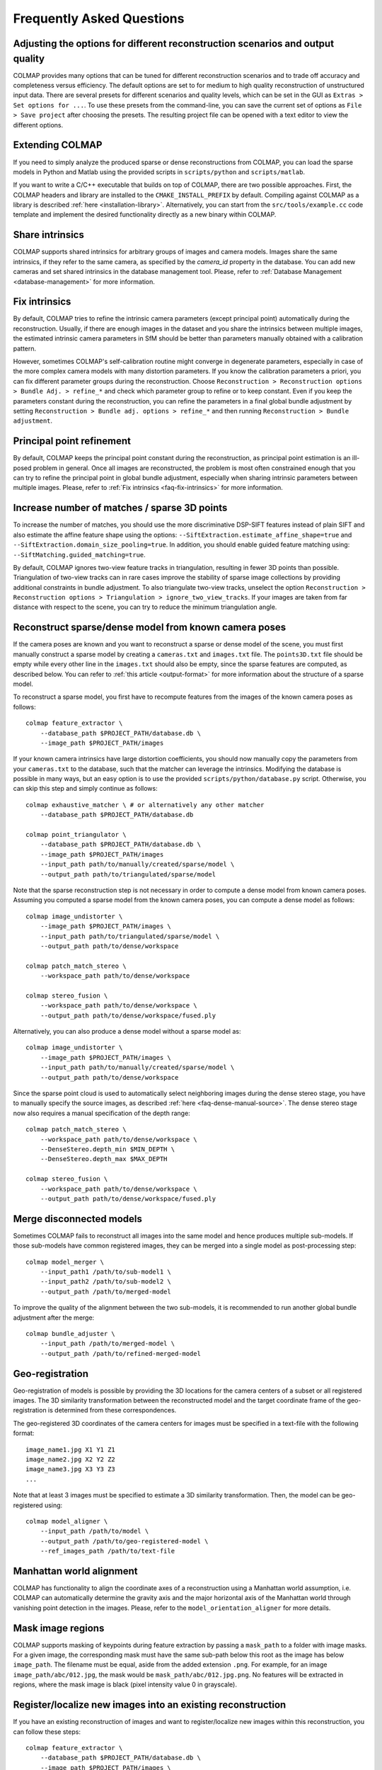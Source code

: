 Frequently Asked Questions
==========================

Adjusting the options for different reconstruction scenarios and output quality
-------------------------------------------------------------------------------

COLMAP provides many options that can be tuned for different reconstruction
scenarios and to trade off accuracy and completeness versus efficiency. The
default options are set to for medium to high quality reconstruction of
unstructured input data. There are several presets for different scenarios and
quality levels, which can be set in the GUI as ``Extras > Set options for ...``.
To use these presets from the command-line, you can save the current set of
options as ``File > Save project`` after choosing the presets. The resulting
project file can be opened with a text editor to view the different options.


Extending COLMAP
----------------

If you need to simply analyze the produced sparse or dense reconstructions from
COLMAP, you can load the sparse models in Python and Matlab using the provided
scripts in ``scripts/python`` and ``scripts/matlab``.

If you want to write a C/C++ executable that builds on top of COLMAP, there are
two possible approaches. First, the COLMAP headers and library are installed
to the ``CMAKE_INSTALL_PREFIX`` by default. Compiling against COLMAP as a
library is described :ref:`here <installation-library>`. Alternatively, you can
start from the ``src/tools/example.cc`` code template and implement the desired
functionality directly as a new binary within COLMAP.


.. _faq-share-intrinsics:

Share intrinsics
----------------

COLMAP supports shared intrinsics for arbitrary groups of images and camera
models. Images share the same intrinsics, if they refer to the same camera, as
specified by the `camera_id` property in the database. You can add new cameras
and set shared intrinsics in the database management tool. Please, refer to
:ref:`Database Management <database-management>` for more information.


.. _faq-fix-intrinsics:

Fix intrinsics
--------------

By default, COLMAP tries to refine the intrinsic camera parameters (except
principal point) automatically during the reconstruction. Usually, if there are
enough images in the dataset and you share the intrinsics between multiple
images, the estimated intrinsic camera parameters in SfM should be better than
parameters manually obtained with a calibration pattern.

However, sometimes COLMAP's self-calibration routine might converge in
degenerate parameters, especially in case of the more complex camera models with
many distortion parameters. If you know the calibration parameters a priori, you
can fix different parameter groups during the reconstruction. Choose
``Reconstruction > Reconstruction options > Bundle Adj. > refine_*`` and check
which parameter group to refine or to keep constant. Even if you keep the
parameters constant during the reconstruction, you can refine the parameters in
a final global bundle adjustment by setting ``Reconstruction > Bundle adj.
options > refine_*`` and then running ``Reconstruction > Bundle adjustment``.


Principal point refinement
--------------------------

By default, COLMAP keeps the principal point constant during the reconstruction,
as principal point estimation is an ill-posed problem in general. Once all
images are reconstructed, the problem is most often constrained enough that you
can try to refine the principal point in global bundle adjustment, especially
when sharing intrinsic parameters between multiple images. Please, refer to
:ref:`Fix intrinsics <faq-fix-intrinsics>` for more information.


Increase number of matches / sparse 3D points
---------------------------------------------

To increase the number of matches, you should use the more discriminative
DSP-SIFT features instead of plain SIFT and also estimate the affine feature
shape using the options: ``--SiftExtraction.estimate_affine_shape=true`` and
``--SiftExtraction.domain_size_pooling=true``. In addition, you should enable
guided feature matching using: ``--SiftMatching.guided_matching=true``.

By default, COLMAP ignores two-view feature tracks in triangulation, resulting
in fewer 3D points than possible. Triangulation of two-view tracks can in rare
cases improve the stability of sparse image collections by providing additional
constraints in bundle adjustment. To also triangulate two-view tracks, unselect
the option ``Reconstruction > Reconstruction options > Triangulation >
ignore_two_view_tracks``. If your images are taken from far distance with
respect to the scene, you can try to reduce the minimum triangulation angle.


Reconstruct sparse/dense model from known camera poses
------------------------------------------------------

If the camera poses are known and you want to reconstruct a sparse or dense
model of the scene, you must first manually construct a sparse model by creating
a ``cameras.txt`` and ``images.txt`` file. The ``points3D.txt`` file should be
empty while every other line in the ``images.txt`` should also be empty, since
the sparse features are computed, as described below. You can refer to
:ref:`this article <output-format>` for more information about the structure of
a sparse model.

To reconstruct a sparse model, you first have to recompute features from the
images of the known camera poses as follows::

    colmap feature_extractor \
        --database_path $PROJECT_PATH/database.db \
        --image_path $PROJECT_PATH/images

If your known camera intrinsics have large distortion coefficients, you should
now manually copy the parameters from your ``cameras.txt`` to the database, such
that the matcher can leverage the intrinsics. Modifying the database is possible
in many ways, but an easy option is to use the provided
``scripts/python/database.py`` script. Otherwise, you can skip this step and
simply continue as follows::

    colmap exhaustive_matcher \ # or alternatively any other matcher
        --database_path $PROJECT_PATH/database.db

    colmap point_triangulator \
        --database_path $PROJECT_PATH/database.db \
        --image_path $PROJECT_PATH/images
        --input_path path/to/manually/created/sparse/model \
        --output_path path/to/triangulated/sparse/model

Note that the sparse reconstruction step is not necessary in order to compute
a dense model from known camera poses. Assuming you computed a sparse model
from the known camera poses, you can compute a dense model as follows::

    colmap image_undistorter \
        --image_path $PROJECT_PATH/images \
        --input_path path/to/triangulated/sparse/model \
        --output_path path/to/dense/workspace

    colmap patch_match_stereo \
        --workspace_path path/to/dense/workspace

    colmap stereo_fusion \
        --workspace_path path/to/dense/workspace \
        --output_path path/to/dense/workspace/fused.ply

Alternatively, you can also produce a dense model without a sparse model as::

    colmap image_undistorter \
        --image_path $PROJECT_PATH/images \
        --input_path path/to/manually/created/sparse/model \
        --output_path path/to/dense/workspace

Since the sparse point cloud is used to automatically select neighboring images
during the dense stereo stage, you have to manually specify the source images,
as described :ref:`here <faq-dense-manual-source>`. The dense stereo stage
now also requires a manual specification of the depth range::

    colmap patch_match_stereo \
        --workspace_path path/to/dense/workspace \
        --DenseStereo.depth_min $MIN_DEPTH \
        --DenseStereo.depth_max $MAX_DEPTH

    colmap stereo_fusion \
        --workspace_path path/to/dense/workspace \
        --output_path path/to/dense/workspace/fused.ply


.. _faq-merge-models:

Merge disconnected models
-------------------------

Sometimes COLMAP fails to reconstruct all images into the same model and hence
produces multiple sub-models. If those sub-models have common registered images,
they can be merged into a single model as post-processing step::

    colmap model_merger \
        --input_path1 /path/to/sub-model1 \
        --input_path2 /path/to/sub-model2 \
        --output_path /path/to/merged-model

To improve the quality of the alignment between the two sub-models, it is
recommended to run another global bundle adjustment after the merge::

    colmap bundle_adjuster \
        --input_path /path/to/merged-model \
        --output_path /path/to/refined-merged-model


Geo-registration
----------------

Geo-registration of models is possible by providing the 3D locations for the
camera centers of a subset or all registered images. The 3D similarity
transformation between the reconstructed model and the target coordinate frame
of the geo-registration is determined from these correspondences.

The geo-registered 3D coordinates of the camera centers for images must be
specified in a text-file with the following format::

    image_name1.jpg X1 Y1 Z1
    image_name2.jpg X2 Y2 Z2
    image_name3.jpg X3 Y3 Z3
    ...

Note that at least 3 images must be specified to estimate a 3D similarity
transformation. Then, the model can be geo-registered using::

    colmap model_aligner \
        --input_path /path/to/model \
        --output_path /path/to/geo-registered-model \
        --ref_images_path /path/to/text-file


Manhattan world alignment
-------------------------

COLMAP has functionality to align the coordinate axes of a reconstruction using
a Manhattan world assumption, i.e. COLMAP can automatically determine the
gravity axis and the major horizontal axis of the Manhattan world through
vanishing point detection in the images. Please, refer to the
``model_orientation_aligner`` for more details.


Mask image regions
------------------

COLMAP supports masking of keypoints during feature extraction by passing a
``mask_path`` to a folder with image masks. For a given image, the corresponding
mask must have the same sub-path below this root as the image has below
``image_path``. The filename must be equal, aside from the added extension
``.png``. For example, for an image ``image_path/abc/012.jpg``, the mask would
be ``mask_path/abc/012.jpg.png``. No features will be extracted in regions,
where the mask image is black (pixel intensity value 0 in grayscale).


Register/localize new images into an existing reconstruction
------------------------------------------------------------

If you have an existing reconstruction of images and want to register/localize
new images within this reconstruction, you can follow these steps::

    colmap feature_extractor \
        --database_path $PROJECT_PATH/database.db \
        --image_path $PROJECT_PATH/images \
        --image_list_path /path/to/image-list.txt

    colmap vocab_tree_matcher \
        --database_path $PROJECT_PATH/database.db \
        --VocabTreeMatching.vocab_tree_path /path/to/vocab-tree.bin \
        --VocabTreeMatching.match_list_path /path/to/image-list.txt

    colmap image_registrator \
        --database_path $PROJECT_PATH/database.db \
        --image_path $PROJECT_PATH/images \
        --input_path /path/to/existing-model \
        --output_path /path/to/model-with-new-images

    colmap bundle_adjuster \
        --input_path /path/to/model-with-new-images \
        --output_path /path/to/model-with-new-images

Note that this first extracts features for the new images, then matches them to
the existing images in the database, and finally registers them into the model.
The image list text file contains a list of images to extract and match,
specified as one image file name per line. The bundle adjustment is optional.

If you need a more accurate image registration with triangulation, then you
should restart or continue the reconstruction process rather than just
registering the images to the model. Instead of running the
``image_registrator``, you should run the ``mapper`` to continue the
reconstruction process from the existing model::

    colmap mapper \
        --database_path $PROJECT_PATH/database.db \
        --image_path $PROJECT_PATH/images \
        --input_path /path/to/existing-model \
        --output_path /path/to/model-with-new-images

Or, alternatively, you can start the reconstruction from scratch::

    colmap mapper \
        --database_path $PROJECT_PATH/database.db \
        --image_path $PROJECT_PATH/images \
        --output_path /path/to/model-with-new-images

Note that dense reconstruction must be re-run from scratch after running the
``mapper`` or the ``bundle_adjuster``, as the coordinate frame of the model can
change during these steps.


Available functionality without GPU/CUDA
----------------------------------------

If you do not have a CUDA-enabled GPU but some other GPU, you can use all COLMAP
functionality except the dense reconstruction part. However, you can use
external dense reconstruction software as an alternative, as described in the
:ref:`Tutorial <dense-reconstruction>`. If you have a GPU with low compute power
or you want to execute COLMAP on a machine without an attached display and
without CUDA support, you can run all steps on the CPU by specifying the
appropriate options (e.g., ``--SiftExtraction.use_gpu=false`` for the feature
extraction step). But not that this might result in a significant slow-down of
the reconstruction pipeline.


Multi-GPU support in feature extraction/matching
------------------------------------------------

You can run feature extraction/matching on multiple GPUs by specifying multiple
indices for CUDA-enabled GPUs, e.g., ``--SiftExtraction.gpu_index=0,1,2,3`` and
``--SiftMatching.gpu_index=0,1,2,3`` runs the feature extraction/matching on 4
GPUs in parallel. Note that you can only run one thread per GPU and this
typically also gives the best performance. By default, COLMAP runs one feature
extraction/matching thread per CUDA-enabled GPU and this usually gives the best
performance as compared to running multiple threads on the same GPU.


Feature matching fails due to illegal memory access
---------------------------------------------------

If you encounter the following error message::

    MultiplyDescriptor: an illegal memory access was encountered

or the following:

    ERROR: Feature matching failed. This probably caused by insufficient GPU
           memory. Consider reducing the maximum number of features.

during feature matching, your GPU runs out of memory. Try decreasing the option
``--SiftMatching.max_num_matches`` until the error disappears. Note that this
might lead to inferior feature matching results, since the lower-scale input
features will be clamped in order to fit them into GPU memory. Alternatively,
you could change to CPU-based feature matching, but this can become very slow,
or better you buy a GPU with more memory.

The maximum required GPU memory can be approximately estimated using the
following formula: ``4 * num_matches * num_matches + 4 * num_matches * 256``.
For example, if you set ``--SiftMatching.max_num_matches 10000``, the maximum
required GPU memory will be around 400MB, which are only allocated if one of
your images actually has that many features.


Trading off completeness and accuracy in dense reconstruction
-------------------------------------------------------------

If the dense point cloud contains too many outliers and too much noise, try to
increase the value of option ``--StereoFusion.min_num_pixels``.

If the reconstructed dense surface mesh model using Poisson reconstruction
contains no surface or there are too many outlier surfaces, you should reduce
the value of option ``--PoissonMeshing.trim`` to decrease the surface are and
vice versa to increase it. Also consider to try the reduce the outliers or
increase the completeness in the fusion stage, as described above.

If the reconstructed dense surface mesh model using Delaunay reconstruction
contains too noisy or incomplete surfaces, you should increase the
``--DenaunayMeshing.quality_regularization`` parameter to obtain a smoother
surface. If the resolution of the mesh is too coarse, you should reduce the
``--DelaunayMeshing.max_proj_dist`` option to a lower value.


Improving dense reconstruction results for weakly textured surfaces
-------------------------------------------------------------------

For scenes with weakly textured surfaces it can help to have a high resolution
of the input images (``--DenseStereo.max_image_size``) and a large patch window
radius (``--DenseStereo.window_radius``). You may also want to reduce the
filtering threshold for the photometric consistency cost
(``--DenseStereo.filter_min_ncc``).


Surface mesh reconstruction
---------------------------

COLMAP supports two types of surface reconstruction algorithms. Poisson surface
reconstruction [kazhdan2013]_ and graph-cut based surface extraction from a
Delaunay triangulation. Poisson surface reconstruction typically requires an
almost outlier-free input point cloud and it often produces bad surfaces in the
presence of outliers or large holes in the input data. The Delaunay
triangulation based meshing algorithm is more robust to outliers and in general
more scalable to large datasets than the Poisson algorithm, but it usually
produces less smooth surfaces. Furthermore, the Delaunay based meshing can be
applied to sparse and dense reconstruction results. To increase the smoothness
of the surface as a post-processing step, you could use Laplacian smoothing, as
e.g. implemented in Meshlab.

Note that the two algorithms can also be combined by first running the Delaunay
meshing to robustly filter outliers from the sparse or dense point cloud and
then, in the second step, performing Poisson surface reconstruction to obtain a
smooth surface.


Speedup dense reconstruction
----------------------------

The dense reconstruction can be speeded up in multiple ways:

- Put more GPUs in your system as the dense reconstruction can make use of
  multiple GPUs during the stereo reconstruction step. Put more RAM into your
  system and increase the ``--DenseStereo.cache_size``,
  ``--StereoFusion.cache_size`` to the largest possible value in order to
  speed up the dense fusion step.

- Do not perform geometric dense stereo reconstruction
  ``--DenseStereo.geom_consistency false``. Make sure to also enable
  ``--DenseStereo.filter true`` in this case.

- Reduce the ``--DenseStereo.max_image_size``, ``--StereoFusion.max_image_size``
  values to perform dense reconstruction on a maximum image resolution.

- Reduce the number of source images per reference image to be considered, as
  described :ref:`here <faq-dense-memory>`.

- Increase the patch windows step ``--DenseStereo.window_step`` to 2.

- Reduce the patch window radius ``--DenseStereo.window_radius``.

- Reduce the number of patch match iterations ``--DenseStereo.num_iterations``.

- Reduce the number of sampled views ``--DenseStereo.num_samples``.

- To speedup the dense stereo and fusion step for very large reconstructions,
  you can use CMVS to partition your scene into multiple clusters and to prune
  redundant images, as described :ref:`here <faq-dense-memory>`.

Note that apart from upgrading your hardware, the proposed changes might degrade
the quality of the dense reconstruction results. When canceling the stereo
reconstruction process and restarting it later, the previous progress is not
lost and any already processed views will be skipped.


.. _faq-dense-memory:

Reduce memory usage during dense reconstruction
-----------------------------------------------

If you run out of GPU memory during patch match stereo, you can either reduce
the maximum image size by setting the option ``--DenseStereo.max_image_size`` or
reduce the number of source images in the ``stereo/patch-match.cfg`` file from
e.g. ``__auto__, 30`` to ``__auto__, 10``. Note that enabling the
``geom_consistency`` option increases the required GPU memory.

If you run out of CPU memory during stereo or fusion, you can reduce the
``--DenseStereo.cache_size`` or ``--StereoFusion.cache_size`` specified in
gigabytes or you can reduce ``--DenseStereo.max_image_size`` or
``--StereoFusion.max_image_size``. Note that a too low value might lead to very
slow processing and heavy load on the hard disk.

For large-scale reconstructions of several thousands of images, you should
consider splitting your sparse reconstruction into more manageable clusters of
images using e.g. CMVS [furukawa10]_. In addition, CMVS allows to prune
redundant images observing the same scene elements. Note that, for this use
case, COLMAP's dense reconstruction pipeline also supports the PMVS/CMVS folder
structure when executed from the command-line. Please, refer to the workspace
folder for example shell scripts. Note that the example shell scripts for
PMVS/CMVS are only generated, if the output type is set to PMVS. Since CMVS
produces highly overlapping clusters, it is recommended to increase the default
value of 100 images per cluster to as high as possible according to your
available system resources and speed requirements. To change the number of
images using CMVS, you must modify the shell scripts accordingly. For example,
``cmvs pmvs/ 500`` to limit each cluster to 500 images. If you want to use CMVS
to prune redundant images but not to cluster the scene, you can simply set this
number to a very large value.


.. _faq-dense-manual-source:

Manual specification of source images during dense reconstruction
-----------------------------------------------------------------

You can change the number of source images in the ``stereo/patch-match.cfg``
file from e.g. ``__auto__, 30`` to ``__auto__, 10``. This selects the images
with the most visual overlap automatically as source images. You can also use
all other images as source images, by specifying ``__all__``. Alternatively, you
can manually specify images with their name, for example::

    image1.jpg
    image2.jpg, image3.jpg
    image2.jpg
    image1.jpg, image3.jpg
    image3.jpg
    image1.jpg, image2.jpg

Here, ``image2.jpg`` and ``image3.jpg`` are used as source images for
``image1.jpg``, etc.


Multi-GPU support in dense reconstruction
-----------------------------------------

You can run dense reconstruction on multiple GPUs by specifying multiple indices
for CUDA-enabled GPUs, e.g., ``--DenseStereo.gpu_index=0,1,2,3`` runs the dense
reconstruction on 4 GPUs in parallel. You can also run multiple dense
reconstruction threads on the same GPU by specifying the same GPU index twice,
e.g., ``--DenseStereo.gpu_index=0,0,1,1,2,3``. By default, COLMAP runs one
dense reconstruction thread per CUDA-enabled GPU.


.. _faq-dense-timeout:

Fix GPU freezes and timeouts during dense reconstruction
--------------------------------------------------------

The stereo reconstruction pipeline runs on the GPU using CUDA and puts the GPU
under heavy load. You might experience a display freeze or even a program crash
during the reconstruction. As a solution to this problem, you could use a
secondary GPU in your system, that is not connected to your display by setting
the GPU indices explicitly (usually index 0 corresponds to the card that the
display is attached to). Alternatively, you can increase the GPU timeouts of
your system, as detailed in the following.

By default, the Windows operating system detects response problems from the GPU,
and recovers to a functional desktop by resetting the card and aborting the
stereo reconstruction process. The solution is to increase the so-called
"Timeout Detection & Recovery" (TDR) delay to a larger value. Please, refer to
the `NVIDIA Nsight documentation <https://goo.gl/UWKVs6>`_ or to the `Microsoft
documentation <http://www.microsoft.com/whdc/device/display/wddm_timeout.mspx>`_
on how to increase the delay time under Windows. You can increase the delay
using the following Windows Registry entries::

    [HKEY_LOCAL_MACHINE\SYSTEM\CurrentControlSet\Control\GraphicsDrivers]
    "TdrLevel"=dword:00000001
    "TdrDelay"=dword:00000120

To set the registry entries, execute the following commands using administrator
privileges (e.g., in ``cmd.exe`` or ``powershell.exe``)::

    reg add HKEY_LOCAL_MACHINE\SYSTEM\CurrentControlSet\Control\GraphicsDrivers /v TdrLevel /t REG_DWORD /d 00000001
    reg add HKEY_LOCAL_MACHINE\SYSTEM\CurrentControlSet\Control\GraphicsDrivers /v TdrDelay /t REG_DWORD /d 00000120

and restart your machine afterwards to make the changes effective.

The X window system under Linux/Unix has a similar feature and detects response
problems of the GPU. The easiest solution to avoid timeout problems under the X
window system is to shut it down and run the stereo reconstruction from the
command-line. Under Ubuntu, you could first stop X using::

    sudo service lightdm stop

And then run the dense reconstruction code from the command-line::

    colmap patch_match_stereo ...

Finally, you can restart your desktop environment with the following command::

    sudo service lightdm start

If the dense reconstruction still crashes after these changes, the reason is
probably insufficient GPU memory, as discussed in a separate item in this list.
